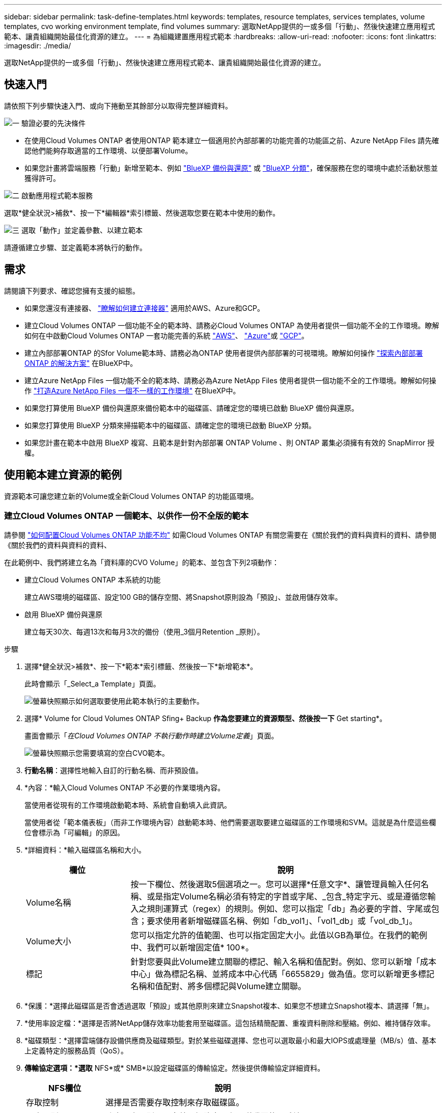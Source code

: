 ---
sidebar: sidebar 
permalink: task-define-templates.html 
keywords: templates, resource templates, services templates, volume templates, cvo working environment template, find volumes 
summary: 選取NetApp提供的一或多個「行動」、然後快速建立應用程式範本、讓貴組織開始最佳化資源的建立。 
---
= 為組織建置應用程式範本
:hardbreaks:
:allow-uri-read: 
:nofooter: 
:icons: font
:linkattrs: 
:imagesdir: ./media/


[role="lead"]
選取NetApp提供的一或多個「行動」、然後快速建立應用程式範本、讓貴組織開始最佳化資源的建立。



== 快速入門

請依照下列步驟快速入門、或向下捲動至其餘部分以取得完整詳細資料。

.image:https://raw.githubusercontent.com/NetAppDocs/common/main/media/number-1.png["一"] 驗證必要的先決條件
[role="quick-margin-list"]
* 在使用Cloud Volumes ONTAP 者使用ONTAP 範本建立一個適用於內部部署的功能完善的功能區之前、Azure NetApp Files 請先確認他們能夠存取適當的工作環境、以便部署Volume。


[role="quick-margin-list"]
* 如果您計畫將雲端服務「行動」新增至範本、例如 https://docs.netapp.com/us-en/bluexp-backup-recovery/concept-ontap-backup-to-cloud.html["BlueXP 備份與還原"^] 或 https://docs.netapp.com/us-en/bluexp-classification/concept-cloud-compliance.html["BlueXP 分類"^]，確保服務在您的環境中處於活動狀態並獲得許可。


.image:https://raw.githubusercontent.com/NetAppDocs/common/main/media/number-2.png["二"] 啟動應用程式範本服務
[role="quick-margin-para"]
選取*健全狀況>補救*、按一下*編輯器*索引標籤、然後選取您要在範本中使用的動作。

.image:https://raw.githubusercontent.com/NetAppDocs/common/main/media/number-3.png["三"] 選取「動作」並定義參數、以建立範本
[role="quick-margin-para"]
請遵循建立步驟、並定義範本將執行的動作。



== 需求

請閱讀下列要求、確認您擁有支援的組態。

* 如果您還沒有連接器、 https://docs.netapp.com/us-en/bluexp-setup-admin/concept-connectors.html["瞭解如何建立連接器"^] 適用於AWS、Azure和GCP。
* 建立Cloud Volumes ONTAP 一個功能不全的範本時、請務必Cloud Volumes ONTAP 為使用者提供一個功能不全的工作環境。瞭解如何在中啟動Cloud Volumes ONTAP 一套功能完善的系統 https://docs.netapp.com/us-en/bluexp-cloud-volumes-ontap/task-getting-started-aws.html["AWS"^]、 https://docs.netapp.com/us-en/bluexp-cloud-volumes-ontap/task-getting-started-azure.html["Azure"^]或 https://docs.netapp.com/us-en/bluexp-cloud-volumes-ontap/task-getting-started-gcp.html["GCP"^]。
* 建立內部部署ONTAP 的Sfor Volume範本時、請務必為ONTAP 使用者提供內部部署的可視環境。瞭解如何操作 https://docs.netapp.com/us-en/bluexp-ontap-onprem/task-discovering-ontap.html["探索內部部署ONTAP 的解決方案"^] 在BlueXP中。
* 建立Azure NetApp Files 一個功能不全的範本時、請務必為Azure NetApp Files 使用者提供一個功能不全的工作環境。瞭解如何操作 https://docs.netapp.com/us-en/bluexp-azure-netapp-files/task-quick-start.html["打造Azure NetApp Files 一個不一樣的工作環境"^] 在BlueXP中。
* 如果您打算使用 BlueXP 備份與還原來備份範本中的磁碟區、請確定您的環境已啟動 BlueXP 備份與還原。
* 如果您打算使用 BlueXP 分類來掃描範本中的磁碟區、請確定您的環境已啟動 BlueXP 分類。
* 如果您計畫在範本中啟用 BlueXP 複寫、且範本是針對內部部署 ONTAP Volume 、則 ONTAP 叢集必須擁有有效的 SnapMirror 授權。




== 使用範本建立資源的範例

資源範本可讓您建立新的Volume或全新Cloud Volumes ONTAP 的功能區環境。



=== 建立Cloud Volumes ONTAP 一個範本、以供作一份不全版的範本

請參閱 https://docs.netapp.com/us-en/bluexp-cloud-volumes-ontap/task-create-volumes.html["如何配置Cloud Volumes ONTAP 功能不均"^] 如需Cloud Volumes ONTAP 有關您需要在《關於我們的資料與資料的資料、請參閱《關於我們的資料與資料的資料、

在此範例中、我們將建立名為「資料庫的CVO Volume」的範本、並包含下列2項動作：

* 建立Cloud Volumes ONTAP 本系統的功能
+
建立AWS環境的磁碟區、設定100 GB的儲存空間、將Snapshot原則設為「預設」、並啟用儲存效率。

* 啟用 BlueXP 備份與還原
+
建立每天30次、每週13次和每月3次的備份（使用_3個月Retention _原則）。



.步驟
. 選擇*健全狀況>補救*、按一下*範本*索引標籤、然後按一下*新增範本*。
+
此時會顯示「_Select_a Template」頁面。

+
image:screenshot_create_template_primary_action_cvo.png["螢幕快照顯示如何選取要使用此範本執行的主要動作。"]

. 選擇* Volume for Cloud Volumes ONTAP Sfing+ Backup *作為您要建立的資源類型、然後按一下* Get starting*。
+
畫面會顯示「_在Cloud Volumes ONTAP 不執行動作時建立Volume定義_」頁面。

+
image:screenshot_create_template_define_action_cvo.png["螢幕快照顯示您需要填寫的空白CVO範本。"]

. *行動名稱*：選擇性地輸入自訂的行動名稱、而非預設值。
. *內容：*輸入Cloud Volumes ONTAP 不必要的作業環境內容。
+
當使用者從現有的工作環境啟動範本時、系統會自動填入此資訊。

+
當使用者從「範本儀表板」（而非工作環境內容）啟動範本時、他們需要選取要建立磁碟區的工作環境和SVM。這就是為什麼這些欄位會標示為「可編輯」的原因。

. *詳細資料：*輸入磁碟區名稱和大小。
+
[cols="25,75"]
|===
| 欄位 | 說明 


| Volume名稱 | 按一下欄位、然後選取5個選項之一。您可以選擇*任意文字*、讓管理員輸入任何名稱、或是指定Volume名稱必須有特定的字首或字尾、_包含_特定字元、或是遵循您輸入之規則運算式（regex）的規則。例如、您可以指定「db」為必要的字首、字尾或包含；要求使用者新增磁碟區名稱、例如「db_vol1」、「vol1_db」或「vol_db_1」。 


| Volume大小 | 您可以指定允許的值範圍、也可以指定固定大小。此值以GB為單位。在我們的範例中、我們可以新增固定值* 100*。 


| 標記 | 針對您要與此Volume建立關聯的標記、輸入名稱和值配對。例如、您可以新增「成本中心」做為標記名稱、並將成本中心代碼「6655829」做為值。您可以新增更多標記名稱和值配對、將多個標記與Volume建立關聯。 
|===
. *保護：*選擇此磁碟區是否會透過選取「預設」或其他原則來建立Snapshot複本、如果您不想建立Snapshot複本、請選擇「無」。
. *使用率設定檔：*選擇是否將NetApp儲存效率功能套用至磁碟區。這包括精簡配置、重複資料刪除和壓縮。例如、維持儲存效率。
. *磁碟類型：*選擇雲端儲存設備供應商及磁碟類型。對於某些磁碟選擇、您也可以選取最小和最大IOPS或處理量（MB/s）值、基本上定義特定的服務品質（QoS）。
. *傳輸協定選項：*選取* NFS*或* SMB*以設定磁碟區的傳輸協定。然後提供傳輸協定詳細資料。
+
[cols="25,75"]
|===
| NFS欄位 | 說明 


| 存取控制 | 選擇是否需要存取控制來存取磁碟區。 


| 匯出原則 | 建立匯出原則、以定義子網路中可存取磁碟區的用戶端。 


| NFS版本 | 選取Volume的NFS版本：_NFSv3_或_NFSv4_、或兩者皆可選取。 
|===
+
[cols="25,75"]
|===
| SMB欄位 | 說明 


| 共用名稱 | 按一下欄位、然後選取5個選項之一。您可以讓管理員輸入任何名稱（自由文字）、或是指定共用名稱必須具有特定的字首或字尾、包含_特定字元、或是遵循您輸入之規則運算式（regex）的規則。 


| 權限 | 選取使用者和群組共用的存取層級（也稱為存取控制清單或ACL）。 


| 使用者/群組 | 指定本機或網域Windows使用者或群組、或UNIX使用者或群組。如果您指定網域 Windows 使用者名稱、則必須使用網域 \ 使用者名稱格式來包含使用者的網域。 
|===
. *分層：*選擇您要套用至磁碟區的分層原則、或是如果您不想將冷資料從這個磁碟區分層至物件儲存設備、請將此原則設為「無」。
+
請參閱 https://docs.netapp.com/us-en/bluexp-cloud-volumes-ontap/concept-data-tiering.html#volume-tiering-policies["Volume分層原則"^] 如需概觀、請參閱 https://docs.netapp.com/us-en/bluexp-cloud-volumes-ontap/task-tiering.html["將非作用中資料分層至物件儲存設備"^] 確保您的環境已設定為分層。

. 定義此動作所需的參數後、請按一下「*套用*」。
+
如果範本值已正確完成、「Create Volume in Cloud Volumes ONTAP the報價」（建立Volume in the報價）方塊中會新增綠色勾號。

. 按一下 * 啟用 Volume 上的雲端備份 * 方塊、隨即顯示 _ 啟用 Volume 上的雲端備份動作定義 _ 對話方塊、以便您填寫 BlueXP 備份與還原詳細資料。
+
image:screenshot_create_template_add_action.png["快照顯示可新增至所建立Volume的其他動作。"]

. 選取* 3個月保留*備份原則、以建立30個每日、13個週和3個月的備份。
. 在「工作環境」和「Volume Name（Volume名稱）」欄位下方、有三個選項可用來指出哪些磁碟區已啟用備份。請參閱 link:reference-template-building-blocks.html#pass-values-between-template-actions["如何填寫這些欄位"]。
. 按一下 * 套用 * 、即可儲存 BlueXP 備份與還原對話方塊。
. 在左上方輸入資料庫*的範本名稱* CVO Volume（例如）。
. 按一下*「設定與飄移*」以提供更詳細的說明、以便將此範本與其他類似的範本區分開來、以便啟用整體範本的「飄移」功能、然後按一下*「套用*」。
+
建立此範本時、可使用心軸來監控輸入參數的硬編碼值。

. 按一下*儲存範本*。


.結果
範本隨即建立、並返回範本儀表板、以顯示新範本。

請參閱 <<建立範本後該怎麼辦,您應該告訴使用者哪些範本>>。



=== 建立Azure NetApp Files 一個範本以供利用

建立Azure NetApp Files 一套範本以建立Cloud Volumes ONTAP 一套範本的方式來建立一個適用於整個過程的範本。

請參閱 https://docs.netapp.com/us-en/bluexp-azure-netapp-files/task-create-volumes.html#create-volumes["如何配置Azure NetApp Files 功能不均"^] 如需在ANF Volume範本中完成所有必要參數的詳細資料、

.步驟
. 選擇*健全狀況>補救*、按一下*範本*索引標籤、然後按一下*新增範本*。
+
此時會顯示「_Select_a Template」頁面。

+
image:screenshot_create_template_primary_action_blank.png["螢幕快照顯示如何選取要使用此範本執行的主要動作。"]

. 選擇*空白範本*、然後按一下*入門*。
. 選擇*在Azure NetApp Files Sing*中建立Volume作為您要建立的資源類型、然後按一下*套用*。
+
畫面會顯示「_在Azure NetApp Files 不執行動作時建立Volume定義_」頁面。

+
image:screenshot_create_template_define_action_anf.png["螢幕快照顯示您需要填寫的空白ANF範本。"]

. *行動名稱*：選擇性地輸入自訂的行動名稱、而非預設值。
. * Volume Details（磁碟區詳細資料）：*輸入磁碟區名稱和大小、並選擇性地指定磁碟區的標記。
+
[cols="25,75"]
|===
| 欄位 | 說明 


| Volume名稱 | 按一下欄位、然後選取5個選項之一。您可以選擇*任意文字*、讓管理員輸入任何名稱、或是指定Volume名稱必須有特定的字首或字尾、_包含_特定字元、或是遵循您輸入之規則運算式（regex）的規則。例如、您可以指定「db」為必要的字首、字尾或包含；要求使用者新增磁碟區名稱、例如「db_vol1」、「vol1_db」或「vol_db_1」。 


| Volume大小 | 您可以指定允許的值範圍、也可以指定固定大小。此值以GB為單位。 


| 標記 | 針對您要與此Volume建立關聯的標記、輸入名稱和值配對。例如、您可以新增「成本中心」做為標記名稱、並將成本中心代碼「6655829」做為值。您可以新增更多標記名稱和值配對、將多個標記與Volume建立關聯。 
|===
. *傳輸協定：*選取* NFSv3*、* NFSv4.1*或* SMB*來設定磁碟區的傳輸協定。然後提供傳輸協定詳細資料。
+
[cols="25,75"]
|===
| NFS欄位 | 說明 


| Volume路徑 | 選取5個選項之一。您可以選擇*任意文字*讓管理員輸入任何路徑、或是指定路徑名稱必須有特定的字首或字尾、包含_特定字元、或是遵循您輸入之規則運算式（regex）的規則。 


| 匯出原則規則 | 建立匯出原則、以定義子網路中可存取磁碟區的用戶端。 
|===
+
[cols="25,75"]
|===
| SMB欄位 | 說明 


| Volume路徑 | 選取5個選項之一。您可以選擇*任意文字*讓管理員輸入任何路徑、或是指定路徑名稱必須有特定的字首或字尾、包含_特定字元、或是遵循您輸入之規則運算式（regex）的規則。 
|===
. *內容：*輸入Azure NetApp Files 此功能的運作環境、新Azure NetApp Files 增或現有的版本資訊、以及其他詳細資料。
+
[cols="25,75"]
|===
| 欄位 | 說明 


| 工作環境 | 當儲存管理員使用者從現有的工作環境啟動範本時、系統會自動填入此資訊。當使用者從「範本儀表板」（而非工作環境內容）啟動範本時、他們需要選取要建立磁碟區的工作環境。 


| NetApp帳戶名稱 | 輸入您要用於帳戶的名稱。 


| Azure訂閱ID | 輸入Azure訂閱ID。此為完整ID格式、類似於「2b04f26-7de6-42eb-9234-e2903d7s327」。 


| 區域 | 使用輸入區域 https://docs.microsoft.com/en-us/dotnet/api/microsoft.azure.documents.locationnames?view=azure-dotnet#fields["內部區域名稱"^]。 


| 資源群組名稱 | 輸入您要使用的資源群組名稱。 


| 容量資源池名稱 | 輸入現有容量資源池的名稱。 


| 子網路 | 輸入vnet和子網路。此值包含完整路徑、格式類似於「/PROMUSAT訂閱/」/<PROMUSATure_id>/resourcegros/<resource_Group>/供應商/Microsoft.Network/virtualNetworks/<vpc_name>/subnets/<subhet_name>"。 
|===
. * Snapshot Copy：*如果您想要使用現有磁碟區的特性來建立新磁碟區、請輸入現有磁碟區Snapshot的Snapshot ID。
. 定義此動作所需的參數後、請按一下「*套用*」。
. 在左上角輸入您要用於範本的名稱。
. 按一下*「設定與飄移*」以提供更詳細的說明、以便將此範本與其他類似的範本區分開來、以便啟用整體範本的「飄移」功能、然後按一下*「套用*」。
+
建立此範本時、可使用心軸來監控輸入參數的硬編碼值。

. 按一下*儲存範本*。


.結果
範本隨即建立、並返回範本儀表板、以顯示新範本。

請參閱 <<建立範本後該怎麼辦,您應該告訴使用者哪些範本>>。



=== 建立內部部署ONTAP 的範本

請參閱 https://docs.netapp.com/us-en/bluexp-ontap-onprem/task-manage-ontap-connector.html#create-volumes["如何配置內部部署ONTAP 的功能"^] 如需所有必要參數的詳細資訊、請參閱內部部署ONTAP 的解決方案資料範本。

.步驟
. 選擇*健全狀況>補救*、按一下*範本*索引標籤、然後按一下*新增範本*。
+
此時會顯示「_Select_a Template」頁面。

+
image:screenshot_create_template_primary_action_blank.png["螢幕快照顯示如何選取要使用此範本執行的主要動作。"]

. 選擇*空白範本*、然後按一下*入門*。
+
此時會顯示「新增行動」頁面。

+
image:screenshot_create_template_primary_action_onprem.png["顯示如何從「新增行動」頁面選取主要行動的快照。"]

. 選擇*在內部部署ONTAP 中建立Volume（內部部署）Sing*作為您要建立的資源類型、然後按一下*套用*。
+
「建立內部部署的磁碟區ONTAP 」「動作定義」頁面隨即顯示。

+
image:screenshot_create_template_define_action_onprem.png["螢幕快照顯示您ONTAP 需要填寫的空白OnPrem範本。"]

. *行動名稱*：選擇性地輸入自訂的行動名稱、而非預設值。
. *內容：*輸入內部部署ONTAP 的不工作環境內容（如有需要）。
+
當使用者從現有的工作環境啟動範本時、系統會自動填入此資訊。

+
當使用者從「範本儀表板」（而非工作環境內容）啟動範本時、他們需要選取要建立磁碟區的工作環境、SVM及集合體。

. *詳細資料：*輸入磁碟區名稱和大小。
+
[cols="25,75"]
|===
| 欄位 | 說明 


| Volume名稱 | 按一下欄位、然後選取5個選項之一。您可以選擇*任意文字*、讓管理員輸入任何名稱、或是指定Volume名稱必須有特定的字首或字尾、_包含_特定字元、或是遵循您輸入之規則運算式（regex）的規則。例如、您可以指定「db」為必要的字首、字尾或包含；要求使用者新增磁碟區名稱、例如「db_vol1」、「vol1_db」或「vol_db_1」。 


| Volume大小 | 您可以指定允許的值範圍、也可以指定固定大小。此值以GB為單位。在我們的範例中、我們可以新增固定值* 100*。 


| 標記 | 針對您要與此Volume建立關聯的標記、輸入名稱和值配對。例如、您可以新增「成本中心」做為標記名稱、並將成本中心代碼「6655829」做為值。您可以新增更多標記名稱和值配對、將多個標記與Volume建立關聯。 
|===
. *保護：*選擇此磁碟區是否會透過選取「預設」或其他原則來建立Snapshot複本、如果您不想建立Snapshot複本、請選擇「無」。
. *使用率設定檔：*選擇是否將NetApp儲存效率功能套用至磁碟區。這包括精簡配置、重複資料刪除和壓縮。
. *傳輸協定選項：*選取* NFS*或* SMB*以設定磁碟區的傳輸協定。然後提供傳輸協定詳細資料。
+
[cols="25,75"]
|===
| NFS欄位 | 說明 


| 存取控制 | 選擇是否需要存取控制來存取磁碟區。 


| 匯出原則 | 建立匯出原則、以定義子網路中可存取磁碟區的用戶端。 


| NFS版本 | 選取Volume的NFS版本：_NFSv3_或_NFSv4_、或兩者皆可選取。 
|===
+
[cols="25,75"]
|===
| SMB欄位 | 說明 


| 共用名稱 | 按一下欄位、然後選取5個選項之一。您可以讓管理員輸入任何名稱（自由文字）、或是指定共用名稱必須具有特定的字首或字尾、包含_特定字元、或是遵循您輸入之規則運算式（regex）的規則。 


| 權限 | 選取使用者和群組共用的存取層級（也稱為存取控制清單或ACL）。 


| 使用者/群組 | 指定本機或網域Windows使用者或群組、或UNIX使用者或群組。如果您指定網域 Windows 使用者名稱、則必須使用網域 \ 使用者名稱格式來包含使用者的網域。 
|===
. 定義此動作所需的參數後、請按一下「*套用*」。
+
如果範本值已正確完成、則會在「Create Volume in the Einstance ONTAP （建立內部部署的Volume）」方塊中加入綠色勾號。

. 在左上方輸入範本名稱。
. 按一下*「設定與飄移*」以提供更詳細的說明、以便將此範本與其他類似的範本區分開來、以便啟用整體範本的「飄移」功能、然後按一下*「套用*」。
+
建立此範本時、可使用心軸來監控輸入參數的硬編碼值。

. 按一下*儲存範本*。


.結果
範本隨即建立、並返回範本儀表板、以顯示新範本。

請參閱 <<建立範本後該怎麼辦,您應該告訴使用者哪些範本>>。



=== 建立Cloud Volumes ONTAP 一套適用於各種作業環境的範本

您可以Cloud Volumes ONTAP 使用範本建立單一節點或高可用度的運作環境。

[NOTE]
====
* 此支援目前僅提供給AWS環境。
* 此範本不會在工作環境中建立第一個Volume。您必須在Cloud Volumes ONTAP 範本中新增「Create Volume in Es...（建立流通量）」動作、才能建立Volume。


====
請參閱 https://docs.netapp.com/us-en/bluexp-cloud-volumes-ontap/task-deploying-otc-aws.html#launching-a-single-node-cloud-volumes-ontap-system-in-aws["如何在Cloud Volumes ONTAP AWS中啟動單一節點的不全功能系統"^] 或是 https://docs.netapp.com/us-en/bluexp-cloud-volumes-ontap/task-deploying-otc-aws.html#launching-a-cloud-volumes-ontap-ha-pair-in-aws["AWS中的HHA配對Cloud Volumes ONTAP"^] 必須具備的先決條件、以及您需要在此範本中定義的所有參數詳細資料。

.步驟
. 選擇*健全狀況>補救*、按一下*範本*索引標籤、然後按一下*新增範本*。
+
此時會顯示「_Select_a Template」頁面。

+
image:screenshot_create_template_primary_action_blank.png["螢幕快照顯示如何選取要使用此範本執行的主要動作。"]

. 選擇*空白範本*、然後按一下*入門*。
+
此時會顯示「新增行動」頁面。

+
image:screenshot_create_template_cvo_env_aws.png["顯示如何從「新增行動」頁面選取主要行動的快照。"]

. 選取*在AWS（單一節點）中建立工作環境*或*在AWS中建立工作環境（高可用度）*做為您要建立的資源類型、然後按一下*套用*。
+
在此範例中、會顯示「_Create Working Environment in AWS（單一節點）_」頁面。

+
image:screenshot_create_template_cvo_env_aws1.png["螢幕快照會顯示您Cloud Volumes ONTAP 需要填寫的空白版作業環境範本。"]

. *行動名稱*：選擇性地輸入自訂的行動名稱、而非預設值。
. *詳細資料與認證*：選取要使用的AWS認證資料、輸入工作環境名稱、並視需要新增標記。
+
本頁中的部分欄位是不知自明的。下表說明您可能需要指導的欄位：

+
[cols="25,75"]
|===
| 欄位 | 說明 


| 認證資料 | 這些是 Cloud Volumes ONTAP 適用於整個叢集管理帳戶的認證資料。您可以使用這些認證資料Cloud Volumes ONTAP 、透過ONTAP 「系統管理程式」或其CLI連線至功能驗證。 


| 工作環境名稱 | BlueXP使用工作環境名稱來命名Cloud Volumes ONTAP 整個系統、以及Amazon EC2執行個體。如果您選取該選項、它也會使用名稱做為預先定義安全性群組的前置詞。按一下欄位、然後選取5個選項之一。您可以選擇*任意文字*讓管理員輸入任何名稱、或是指定工作環境名稱必須有特定的字首或字尾、_包含_特定字元、或是遵循您輸入之規則運算式（regex）的規則。 


| 標記 | AWS 標籤是 AWS 資源的中繼資料。BlueXP會將標記新增Cloud Volumes ONTAP 至該執行個體、以及與該執行個體相關聯的每個AWS資源。如需標記的相關資訊、請參閱 https://docs.aws.amazon.com/AWSEC2/latest/UserGuide/Using_Tags.html["AWS 文件：標記 Amazon EC2 資源"^]。 
|===
. *位置與連線*：輸入您在中記錄的網路資訊 https://docs.netapp.com/us-en/bluexp-cloud-volumes-ontap/task-planning-your-config.html#collect-networking-information["AWS工作表"^]。這包括AWS區域、VPC、子網路和安全性群組。
+
如果您有 AWS Outpost 、 Cloud Volumes ONTAP 您可以選擇 Outpost VPC 、在該 Outpost 中部署單一節點的一套系統。體驗與 AWS 中的任何其他 VPC 相同。

. *驗證方法*：選取您要使用的SSH驗證方法、例如密碼或金鑰配對。
. * 資料加密 * ：不選擇資料加密或 AWS 管理的加密。
+
對於 AWS 管理的加密、您可以從帳戶或其他 AWS 帳戶中選擇不同的客戶主金鑰（ CMK ）。

+
https://docs.netapp.com/us-en/bluexp-cloud-volumes-ontap/task-setting-up-kms.html["瞭解如何設定 AWS KMS for Cloud Volumes ONTAP the 功能"^]。

. *充電方法*：指定您要搭配此系統使用的充電選項。
+
https://docs.netapp.com/us-en/bluexp-cloud-volumes-ontap/task-set-up-licensing-aws.html["瞭解這些充電方法"^]。

. * NetApp支援網站帳戶*：選擇NetApp支援網站帳戶。
. *預先設定的套件*：選取四個預先設定的套件之一、以決定在工作環境中建立磁碟區的數個因素。
. * SMB組態*：如果您打算在此工作環境中使用SMB部署磁碟區、您可以設定CIFS伺服器及相關組態元素。
. 定義此動作所需的參數後、請按一下「*套用*」。
+
如果範本值已正確完成、則會在「Create Working Environment in AWS（單一節點）（在AWS中建立工作環境）」方塊中新增綠色核取標記。

. 您可能想在此範本中新增其他動作、以便為此工作環境建立磁碟區。如果是、請按一下 image:button_plus_sign_round.png["加號按鈕"] 並新增這項行動。瞭解如何操作 <<建立Cloud Volumes ONTAP 一個範本、以供作一份不全版的範本,建立Cloud Volumes ONTAP 一個範本、以供作一份不全版的範本>> 以取得詳細資料。
. 在左上方輸入範本名稱。
. 按一下*「設定與飄移*」以提供更詳細的說明、以便將此範本與其他類似的範本區分開來、以便啟用整體範本的「飄移」功能、然後按一下*「套用*」。
+
建立此範本時、可使用心軸來監控輸入參數的硬編碼值。

. 按一下*儲存範本*。


.結果
範本隨即建立、並返回範本儀表板、以顯示新範本。

請參閱 <<建立範本後該怎麼辦,您應該告訴使用者哪些範本>>。



== 使用範本尋找現有資源的範例

使用「尋找現有資源」動作、您可以找到特定的工作環境、或是提供各種篩選條件來尋找現有的磁碟區、以便將搜尋範圍縮小到您感興趣的資源。找到正確的資源之後、您可以將磁碟區新增至工作環境、或在產生的磁碟區上啟用雲端服務。


NOTE: 現在您可以在Cloud Volumes ONTAP 內部部署ONTAP 的地方找到各種版本的資料、包括：功能性的、功能性的、功能性的、功能性的、功能性的等等Azure NetApp Files 。您也可以在 Cloud Volumes ONTAP 和內部部署 ONTAP 磁碟區上啟用 BlueXP 備份與還原。稍後將提供額外的資源和服務。



=== 尋找現有磁碟區並啟動雲端服務

目前的「尋找現有資源」行動功能可讓您在 Cloud Volumes ONTAP 和內部部署的 ONTAP 工作環境中尋找目前未啟用 BlueXP 備份與還原或 BlueXP 分類的磁碟區。當您在特定磁碟區上啟用 BlueXP 備份與還原時、此動作也會將您設定的備份原則設為該工作環境的預設原則、因此這些工作環境中未來的所有磁碟區都可以使用相同的備份原則。

.步驟
. 選擇*健全狀況>補救*、按一下*範本*索引標籤、然後按一下*新增範本*。
+
此時會顯示「_Select_a Template」頁面。

+
image:screenshot_create_template_primary_action_blank.png["螢幕快照顯示如何選取要使用此範本執行的主要動作。"]

. 選擇*空白範本*、然後按一下*入門*。
+
此時會顯示「新增行動」頁面。

+
image:screenshot_create_template_find_resource_action.png["螢幕快照顯示如何從「新增行動」頁面選取「尋找現有資源」動作。"]

. 選擇*尋找現有資源*作為您要定義的行動類型、然後按一下*套用*。
+
此時會顯示「尋找現有資源動作定義」頁面。

+
image:screenshot_define_find_resource_action1.png["顯示空白的「尋找現有資源」範本的快照、您需要填寫該範本。"]

. *行動名稱*：輸入自訂的行動名稱、而非預設值。例如、「在叢集ABC上尋找大型磁碟區並啟用備份」。
. *資源類型：*選取您要尋找的資源類型。在這種情況下、您可以選擇* Cloud Volumes ONTAP 《Volume in S供 參考*》（*《Volume in S供
+
這是此動作唯一需要的項目。您現在可以按一下*繼續*、就會收到Cloud Volumes ONTAP 環境中所有版本的所有冊表。

+
建議您填寫幾個篩選條件、以減少套用 BlueXP 備份與還原動作的結果數量（本案例為 Volume ）。

. 在_context_區域中、您可以選取特定的工作環境、以及該工作環境的其他詳細資料。
+
image:screenshot_define_find_resource_filter_context.png["快照顯示可套用至「尋找現有資源」範本的內容篩選器。"]

. 在_Details_（詳細資料）區域中、您可以選取磁碟區名稱、磁碟區大小範圍、以及指派給磁碟區的任何標記。
+
針對磁碟區名稱、按一下欄位、然後選取5個選項之一。您可以選擇*任意文字*、讓管理員輸入任何名稱、或是指定Volume名稱必須有特定的字首或字尾、_包含_特定字元、或是遵循您輸入之規則運算式（regex）的規則。

+
對於Volume大小、您可以指定一個範圍、例如所有介於100 GiB和500 GiB之間的Volume。

+
對於標記、您可以進一步縮小搜尋範圍、使結果僅顯示具有特定標記金鑰/值配對的磁碟區。

+
image:screenshot_define_find_resource_filter_details.png["顯示可套用至「尋找現有資源」範本之「詳細資料」篩選器的快照。"]

. 按一下*繼續*和頁面更新、以顯示您在範本中定義的搜尋條件。
+
image:screenshot_define_find_resource_search_criteria.png["快照顯示您為「尋找現有資源」範本所定義的搜尋條件。"]

. 按一下*立即測試您的搜尋條件*以查看目前的結果。
+
** 如果結果與您預期的不一樣、請按一下 image:screenshot_edit_icon.gif["編輯鉛筆圖示"] 在_Search Criteria（搜尋條件）旁、進一步調整搜尋範圍。
** 如果結果良好、請按一下「*完成*」。
+
您完成的「尋找現有資源」動作會出現在編輯器視窗中。



. 按一下加號以新增其他動作、選取*在Volume上啟用雲端備份*、然後按一下*套用*。
+
「在Volume上啟用雲端備份」動作會新增至視窗。

+
image:screenshot_template_add_backup_action.png["螢幕擷取畫面顯示將 BlueXP 備份與還原動作新增至範本的步驟。"]

. 現在您可以定義中所述的備份準則 <<新增備份功能至磁碟區,新增備份功能至磁碟區>> 如此一來、範本就會將正確的備份原則套用至您從「尋找現有資源」動作中選取的磁碟區。
. 按一下「*套用*」以儲存您對備份動作所做的自訂作業、然後在完成時按一下「*儲存範本*」。


.結果
範本隨即建立、並返回範本儀表板、以顯示新範本。

請參閱 <<建立範本後該怎麼辦,您應該告訴使用者哪些範本>>。



=== 尋找現有的工作環境

您可以使用「尋找現有資源」動作來尋找工作環境、然後使用其他範本動作（例如建立磁碟區）、輕鬆在現有工作環境中執行動作。

.步驟
. 選擇*健全狀況>補救*、按一下*範本*索引標籤、然後按一下*新增範本*。
+
此時會顯示「_Select_a Template」頁面。

+
image:screenshot_create_template_primary_action_blank.png["螢幕快照顯示如何選取要使用此範本執行的主要動作。"]

. 選擇*空白範本*、然後按一下*入門*。
+
此時會顯示「新增行動」頁面。

+
image:screenshot_create_template_find_resource_action.png["螢幕快照顯示如何從「新增行動」頁面選取「尋找現有資源」動作。"]

. 選擇*尋找現有資源*作為您要定義的行動類型、然後按一下*套用*。
+
此時會顯示「尋找現有資源動作定義」頁面。

+
image:screenshot_define_find_work_env.png["顯示空白的「尋找現有資源」範本的快照、您需要填寫該範本。"]

. *行動名稱*：輸入自訂的行動名稱、而非預設值。例如「尋找包含達拉斯的工作環境」。
. *資源類型：*選取您要尋找的資源類型。在這種情況下、您可以選擇*工作環境*。
+
這是此動作唯一需要的項目。您現在可以按一下*繼續*、就會收到您環境中所有工作環境的清單。

+
相反地、建議您填寫幾個篩選條件、以減少結果數量（在此案例中為工作環境）。

. 在「_Details_」（詳細資料_）區域中定義幾個篩選器之後、您可以選取特定的工作環境。
. 按一下「*繼續*」儲存您的設定、然後按一下「*完成*」。
. 在左上角輸入範本名稱、然後按一下*儲存範本*


.結果
範本隨即建立、並返回範本儀表板、以顯示新範本。

請參閱 <<建立範本後該怎麼辦,您應該告訴使用者哪些範本>>。



== 使用範本啟用服務的範例

服務範本可讓您在新建立的磁碟區上啟動 BlueXP 備份與還原、 BlueXP 分類或 BlueXP 複寫（ SnapMirror ）服務。



=== 新增備份功能至磁碟區

建立Volume範本時、您可以新增想要定期使用建立Volume備份的範本 https://docs.netapp.com/us-en/bluexp-backup-recovery/concept-ontap-backup-to-cloud.html["BlueXP 備份與還原"^] 服務：


TIP: 此動作不適用於Azure NetApp Files 不適用的功能。

image:screenshot_template_backup.png["此頁面的快照可為您的磁碟區啟用備份功能。"]

. *原則*：選取您要使用的備份原則。
. *內容*：根據預設、會針對工作環境、儲存VM和Volume填入變數、以表示您將為先前在此相同範本中建立的磁碟區建立備份。所以如果您想要這麼做、您就能輕鬆完成所有設定。
+
如果您想要為不同的磁碟區建立備份、可以手動輸入這些詳細資料。瞭解如何操作 link:reference-template-building-blocks.html#pass-values-between-template-actions["填寫內容欄位"] 表示不同的Volume。

. 按一下「*套用*」以儲存變更。




=== 將 BlueXP 分類功能新增至磁碟區

建立Volume範本時、您可以新增範本、以便使用掃描Volume以取得法規遵循與分類 https://docs.netapp.com/us-en/bluexp-classification/concept-cloud-compliance.html["BlueXP 分類"^] 服務：

image:screenshot_template_data_sense.png["此頁面的快照可為您的磁碟區啟用掃描功能。"]

. *內容*：根據預設、會針對工作環境、Volume名稱、Volume UUID、Volume路徑和傳輸協定填寫變數、以表示您將掃描先前在此相同範本中建立之Volume的資料。所以如果您想要這麼做、您就能輕鬆完成所有設定。
+
如果您要掃描不同Volume的資料、可以手動輸入這些詳細資料。瞭解如何操作 link:reference-template-building-blocks.html#pass-values-between-template-actions["填寫內容欄位"] 表示不同的Volume。

. 按一下「*套用*」以儲存變更。




=== 將 BlueXP 複寫功能新增至磁碟區

建立Volume範本時、您可以使用將磁碟區中的資料複寫到其他磁碟區的範本中 https://docs.netapp.com/us-en/bluexp-replication/concept-replication.html["BlueXP 複寫"^] 服務：您可以將資料複寫到Cloud Volumes ONTAP 一個不間斷叢集或內部ONTAP 的一個不間斷叢集。


TIP: 此動作不適用於Azure NetApp Files 不適用的功能。

BlueXP 複寫功能包含三個部分：選取來源磁碟區、選取目的地磁碟區、以及定義複寫設定。每一節的說明如下。

. *來源詳細資料*：輸入您要複寫之來源磁碟區的詳細資料：
+
image:screenshot_template_replication_source.png["頁面的螢幕擷取畫面、用於定義 BlueXP 複寫來源磁碟區位置。"]

+
.. 根據預設、會針對工作環境、儲存VM和Volume填入前三個變數、表示您將複寫先前在此相同範本中建立的磁碟區。所以如果您想要這麼做、您就能輕鬆完成所有設定。
+
若要複寫不同的磁碟區、您可以手動輸入這些詳細資料。瞭解如何操作 link:reference-template-building-blocks.html#pass-values-between-template-actions["填寫內容欄位"] 表示不同的Volume。

.. BlueXP 複寫需要來源和目的地工作環境透過其叢集間的生命週年進行連線。輸入來源工作環境的叢集間LIF IP位址。
+
若要取得此資訊：按兩下工作環境、按一下功能表圖示、然後按一下資訊。



. *目的地詳細資料*：輸入複寫作業所建立之目的地磁碟區的詳細資料：
+
image:screenshot_template_replication_dest.png["頁面的螢幕擷取畫面、用於定義 BlueXP 複寫目的地 Volume 位置。"]

+
.. 選取要建立磁碟區的工作環境。
.. 選取磁碟區所在的儲存VM。
.. 將磁碟區複製到Cloud Volumes ONTAP 一個叢集（而非內部ONTAP 的叢集）時、您需要指定目的地供應商（AWS、Azure或GCP）。
.. 將磁碟區複製到Cloud Volumes ONTAP 某個物件叢集時、您可以指定是否在目的地磁碟區上啟用磁碟區分層。
.. 針對目的地Volume名稱、按一下欄位、然後選取5個選項之一。您可以選擇*任意文字*、讓管理員輸入任何名稱、或是指定Volume名稱必須有特定的字首或字尾、_包含_特定字元、或是遵循您輸入之規則運算式（regex）的規則。
.. BlueXP 複寫需要來源和目的地工作環境透過其叢集間的生命週年進行連線。輸入目的地工作環境的叢集間LIF IP位址。
.. 選取磁碟區所在的集合體。
.. 將磁碟區複製到Cloud Volumes ONTAP 一個邊叢集（而非內部ONTAP 的邊叢集）時、您需要指定要用於新磁碟區的磁碟類型。


. *複寫詳細資料*：輸入複寫作業類型和頻率的詳細資料：
+
image:screenshot_template_replication_policy.png["頁面的螢幕擷取畫面、用於定義關係的 BlueXP 複寫設定。"]

+
.. 選取 https://docs.netapp.com/us-en/bluexp-replication/concept-replication-policies.html#types-of-replication-policies["複寫原則"^] 您想要使用的。
.. 選擇一次性複本或重複複複複寫排程。
.. 如果您想要讓偏移報告包含SnapMirror關係的複寫健全狀況、以及延遲時間、狀態和上次傳輸時間、請啟用複寫健全狀況狀態監控。 link:task-check-template-compliance.html#bluexp-replication-health-details-in-the-drift-report["請參閱偏移報告中的內容"]。
.. 選取是否要設定傳輸率限制、然後輸入資料傳輸的最大傳輸率（以每秒KB為單位）。您可以輸入固定值、也可以提供最小值和最大值、讓儲存設備管理員在該範圍內選取一個值。


. 按一下「*套用*」以儲存變更。




== 建立範本後該怎麼辦

建立範本之後、您應該通知儲存管理員在建立新的工作環境和磁碟區時使用範本。

您可以將它們指向 link:task-run-templates.html["使用範本建立資源"] 以取得詳細資料。



== 編輯或刪除範本

如果需要變更任何參數、您可以修改範本。儲存變更之後、所有未來從範本建立的資源都會使用新的參數值。

如果您不再需要範本、也可以刪除範本。刪除範本不會影響使用範本建立的任何資源。不過、刪除範本之後、就無法進行資料刪除循規檢查。

image:screenshot_template_edit_remove.png["顯示如何修改範本或刪除範本的快照。"]



== 複製範本

您可以建立現有範本的複本。如果您想要建立與現有範本非常類似的新範本、這可以節省大量時間。只要以新名稱製作複本、就能編輯範本、以變更使範本成為唯一的兩個項目。

image:screenshot_template_duplicate.png["顯示如何複製範本的快照。"]
